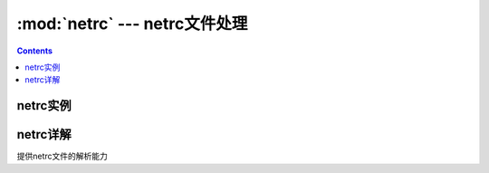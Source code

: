 .. _python_netrc:

======================================================================================================================================================
:mod:`netrc` --- netrc文件处理
======================================================================================================================================================

.. contents::

netrc实例
======================================================================================================================================================




netrc详解
======================================================================================================================================================


提供netrc文件的解析能力
